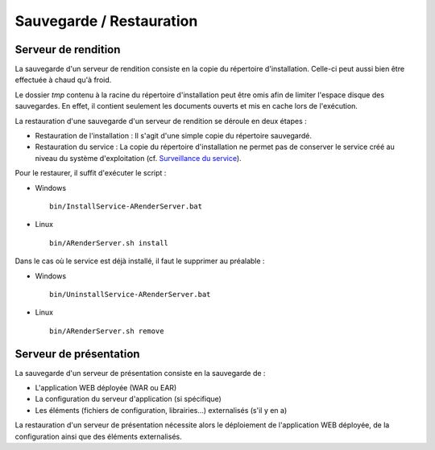 -------------------------
Sauvegarde / Restauration
-------------------------

Serveur de rendition
====================

La sauvegarde d'un serveur de rendition consiste en la copie du répertoire d'installation. Celle-ci peut aussi bien être effectuée à chaud qu'à froid. 

Le dossier *tmp* contenu à la racine du répertoire d'installation peut être omis afin de limiter l'espace disque des sauvegardes. En effet, il contient seulement les documents ouverts et mis en cache lors de l'exécution.

La restauration d'une sauvegarde d'un serveur de rendition se déroule en deux étapes : 

* Restauration de l'installation : Il s'agit d'une simple copie du répertoire sauvegardé. 

* Restauration du service : La copie du répertoire d'installation ne permet pas de conserver le service créé au niveau du système d'exploitation (cf. `Surveillance du service <file:///C:/Users/A.%20BOUAZZAOUI/Desktop/sphinxHTML/exploitation.html#surveillance-du-service>`_).

Pour le restaurer, il suffit d'exécuter le script : 

* Windows ::
    
    bin/InstallService-ARenderServer.bat

* Linux ::

    bin/ARenderServer.sh install

Dans le cas où le service est déjà installé, il faut le supprimer au préalable : 

* Windows ::

    bin/UninstallService-ARenderServer.bat

* Linux ::

    bin/ARenderServer.sh remove
    
Serveur de présentation
=======================

La sauvegarde d'un serveur de présentation consiste en la sauvegarde de : 

* L'application WEB déployée (WAR ou EAR)

* La configuration du serveur d'application (si spécifique)

* Les éléments (fichiers de configuration, librairies...) externalisés (s'il y en a)

La restauration d'un serveur de présentation nécessite alors le déploiement de l'application WEB déployée, de la configuration ainsi que des éléments externalisés.
